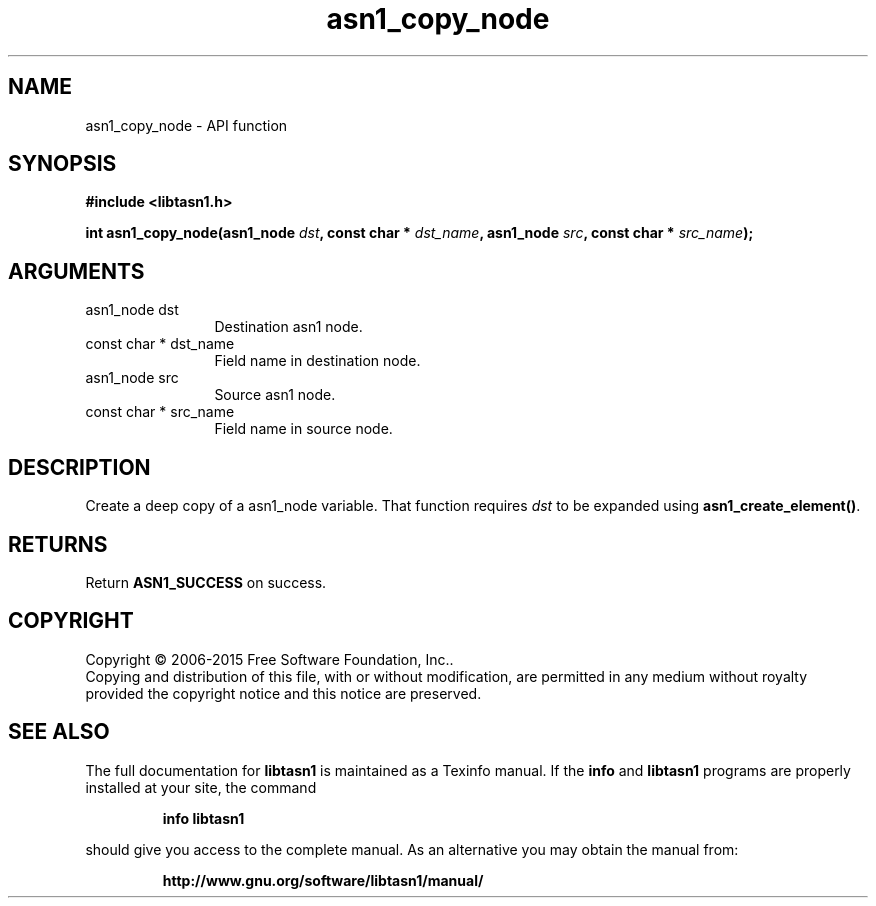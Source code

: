 .\" DO NOT MODIFY THIS FILE!  It was generated by gdoc.
.TH "asn1_copy_node" 3 "4.7" "libtasn1" "libtasn1"
.SH NAME
asn1_copy_node \- API function
.SH SYNOPSIS
.B #include <libtasn1.h>
.sp
.BI "int asn1_copy_node(asn1_node " dst ", const char * " dst_name ", asn1_node " src ", const char * " src_name ");"
.SH ARGUMENTS
.IP "asn1_node dst" 12
Destination asn1 node.
.IP "const char * dst_name" 12
Field name in destination node.
.IP "asn1_node src" 12
Source asn1 node.
.IP "const char * src_name" 12
Field name in source node.
.SH "DESCRIPTION"
Create a deep copy of a asn1_node variable. That
function requires  \fIdst\fP to be expanded using \fBasn1_create_element()\fP.
.SH "RETURNS"
Return \fBASN1_SUCCESS\fP on success.
.SH COPYRIGHT
Copyright \(co 2006-2015 Free Software Foundation, Inc..
.br
Copying and distribution of this file, with or without modification,
are permitted in any medium without royalty provided the copyright
notice and this notice are preserved.
.SH "SEE ALSO"
The full documentation for
.B libtasn1
is maintained as a Texinfo manual.  If the
.B info
and
.B libtasn1
programs are properly installed at your site, the command
.IP
.B info libtasn1
.PP
should give you access to the complete manual.
As an alternative you may obtain the manual from:
.IP
.B http://www.gnu.org/software/libtasn1/manual/
.PP
